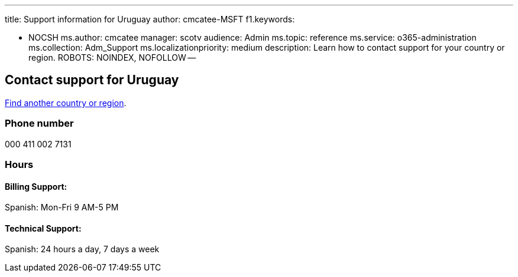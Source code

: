 '''

title: Support information for Uruguay author: cmcatee-MSFT f1.keywords:

* NOCSH ms.author: cmcatee manager: scotv audience: Admin ms.topic: reference ms.service: o365-administration ms.collection: Adm_Support ms.localizationpriority: medium description: Learn how to contact support for your country or region.
ROBOTS: NOINDEX, NOFOLLOW --

== Contact support for Uruguay

xref:../get-help-support.adoc[Find another country or region].

=== Phone number

000 411 002 7131

=== Hours

==== Billing Support:

Spanish: Mon-Fri 9 AM-5 PM

==== Technical Support:

Spanish: 24 hours a day, 7 days a week
